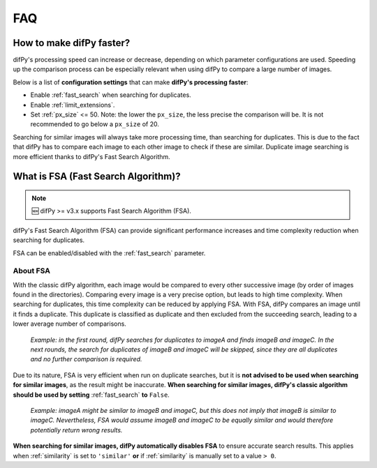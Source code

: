 FAQ
=====

.. _faq:

.. _How to make difPy faster?:

How to make difPy faster?
----------------

difPy's processing speed can increase or decrease, depending on which parameter configurations are used. Speeding up the comparison process can be especially relevant when using difPy to compare a large number of images. 

Below is a list of **configuration settings** that can make **difPy's processing faster**:

* Enable :ref:`fast_search` when searching for duplicates.
* Enable :ref:`limit_extensions`.
* Set :ref:`px_size` <= 50. Note: the lower the ``px_size``, the less precise the comparison will be. It is not recommended to go below a ``px_size`` of 20.

Searching for similar images will always take more processing time, than searching for duplicates. This is due to the fact that difPy has to compare each image to each other image to check if these are similar. Duplicate image searching is more efficient thanks to difPy's Fast Search Algorithm.

.. _Fast Search Algorithm (FSA):

What is FSA (Fast Search Algorithm)?
------------

.. note::

   🆕 difPy >= v3.x supports Fast Search Algorithm (FSA).

difPy's Fast Search Algorithm (FSA) can provide significant performance increases and time complexity reduction when searching for duplicates.

FSA can be enabled/disabled with the :ref:`fast_search` parameter.

About FSA
^^^^^^^^^^

With the classic difPy algorithm, each image would be compared to every other successive image (by order of images found in the directories). Comparing every image is a very precise option, but leads to high time complexity. When searching for duplicates, this time complexity can be reduced by applying FSA. With FSA, difPy compares an image until it finds a duplicate. This duplicate is classified as duplicate and then excluded from the succeeding search, leading to a lower average number of comparisons.

   *Example: in the first round, difPy searches for duplicates to imageA and finds imageB and imageC. In the next rounds, the search for duplicates of imageB and imageC will be skipped, since they are all duplicates and no further comparison is required.*

Due to its nature, FSA is very efficient when run on duplicate searches, but it is **not advised to be used when searching for similar images**, as the result might be inaccurate. **When searching for similar images, difPy's classic algorithm should be used by setting** :ref:`fast_search` **to** ``False``.

   *Example: imageA might be similar to imageB and imageC, but this does not imply that imageB is similar to imageC. Nevertheless, FSA would assume imageB and imageC to be equally similar and would therefore potentially return wrong results.*

**When searching for similar images, difPy automatically disables FSA** to ensure accurate search results. This applies when :ref:`similarity` is set to ``'similar'`` **or** if :ref:`similarity` is manually set to a value ``> 0``.